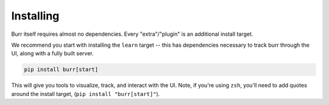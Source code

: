 ==========
Installing
==========

Burr itself requires almost no dependencies. Every "extra"/"plugin" is an additional install target.

We recommend you start with installing the ``learn`` target -- this has dependencies necessary to track burr through the UI,
along with a fully built server.

.. code-block:: bash

    pip install burr[start]

This will give you tools to visualize, track, and interact with the UI. Note, if you're using ``zsh``, you'll need to add quotes around the install target, (``pip install "burr[start]"``).
